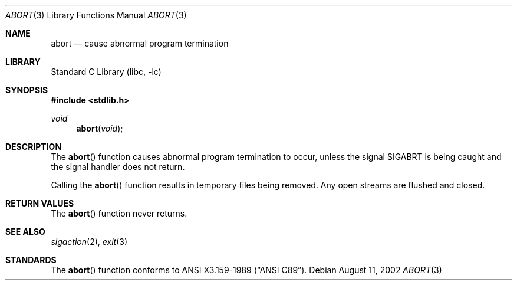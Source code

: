 .\"	$NetBSD: abort.3,v 1.12.56.1 2012/10/30 18:58:58 yamt Exp $
.\"
.\" Copyright (c) 1990, 1991, 1993
.\"	The Regents of the University of California.  All rights reserved.
.\"
.\" This code is derived from software contributed to Berkeley by
.\" the American National Standards Committee X3, on Information
.\" Processing Systems.
.\"
.\" Redistribution and use in source and binary forms, with or without
.\" modification, are permitted provided that the following conditions
.\" are met:
.\" 1. Redistributions of source code must retain the above copyright
.\"    notice, this list of conditions and the following disclaimer.
.\" 2. Redistributions in binary form must reproduce the above copyright
.\"    notice, this list of conditions and the following disclaimer in the
.\"    documentation and/or other materials provided with the distribution.
.\" 3. Neither the name of the University nor the names of its contributors
.\"    may be used to endorse or promote products derived from this software
.\"    without specific prior written permission.
.\"
.\" THIS SOFTWARE IS PROVIDED BY THE REGENTS AND CONTRIBUTORS ``AS IS'' AND
.\" ANY EXPRESS OR IMPLIED WARRANTIES, INCLUDING, BUT NOT LIMITED TO, THE
.\" IMPLIED WARRANTIES OF MERCHANTABILITY AND FITNESS FOR A PARTICULAR PURPOSE
.\" ARE DISCLAIMED.  IN NO EVENT SHALL THE REGENTS OR CONTRIBUTORS BE LIABLE
.\" FOR ANY DIRECT, INDIRECT, INCIDENTAL, SPECIAL, EXEMPLARY, OR CONSEQUENTIAL
.\" DAMAGES (INCLUDING, BUT NOT LIMITED TO, PROCUREMENT OF SUBSTITUTE GOODS
.\" OR SERVICES; LOSS OF USE, DATA, OR PROFITS; OR BUSINESS INTERRUPTION)
.\" HOWEVER CAUSED AND ON ANY THEORY OF LIABILITY, WHETHER IN CONTRACT, STRICT
.\" LIABILITY, OR TORT (INCLUDING NEGLIGENCE OR OTHERWISE) ARISING IN ANY WAY
.\" OUT OF THE USE OF THIS SOFTWARE, EVEN IF ADVISED OF THE POSSIBILITY OF
.\" SUCH DAMAGE.
.\"
.\"     from: @(#)abort.3	8.1 (Berkeley) 6/4/93
.\"
.Dd August 11, 2002
.Dt ABORT 3
.Os
.Sh NAME
.Nm abort
.Nd cause abnormal program termination
.Sh LIBRARY
.Lb libc
.Sh SYNOPSIS
.In stdlib.h
.Ft void
.Fn abort void
.Sh DESCRIPTION
The
.Fn abort
function causes abnormal program termination to occur, unless the
signal
.Dv SIGABRT
is being caught and the signal handler does not return.
.Pp
Calling the
.Fn abort
function results in temporary files being removed.
Any open streams are flushed and closed.
.Sh RETURN VALUES
The
.Fn abort
function
never returns.
.Sh SEE ALSO
.Xr sigaction 2 ,
.Xr exit 3
.Sh STANDARDS
The
.Fn abort
function
conforms to
.St -ansiC .

